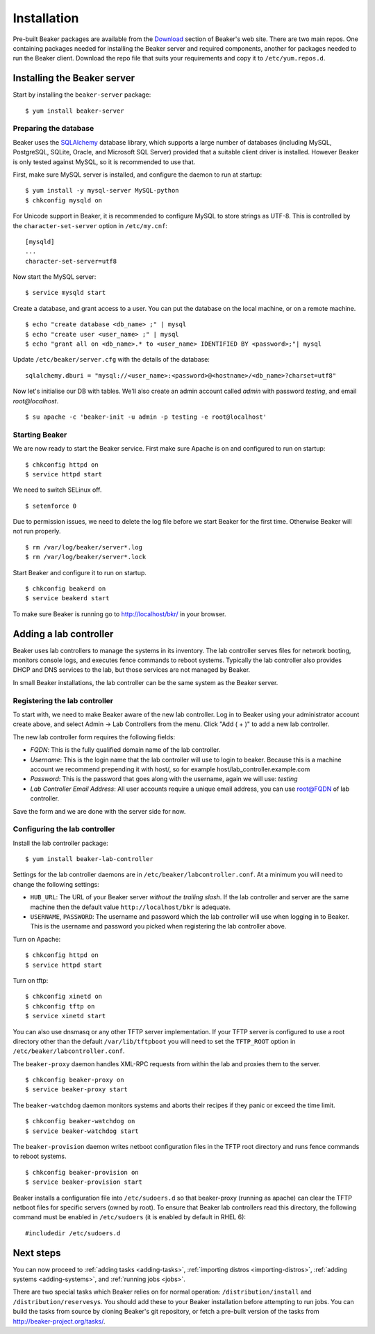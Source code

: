 Installation
============

Pre-built Beaker packages are available from the `Download 
<../../download.html>`_ section of Beaker's web site. 
There are two main repos. One containing packages needed for installing
the Beaker server and required components, another for packages needed
to run the Beaker client. Download the repo file that suits your requirements 
and copy it to ``/etc/yum.repos.d``.

Installing the Beaker server
----------------------------

Start by installing the ``beaker-server`` package::

    $ yum install beaker-server 

Preparing the database
~~~~~~~~~~~~~~~~~~~~~~

Beaker uses the `SQLAlchemy <http://www.sqlalchemy.org/>`_ database
library, which supports a large number of databases (including MySQL,
PostgreSQL, SQLite, Oracle, and Microsoft SQL Server) provided that a
suitable client driver is installed. However Beaker is only tested
against MySQL, so it is recommended to use that.

First, make sure MySQL server is installed, and configure the daemon to run at 
startup::

    $ yum install -y mysql-server MySQL-python
    $ chkconfig mysqld on

For Unicode support in Beaker, it is recommended to configure MySQL to
store strings as UTF-8. This is controlled by the
``character-set-server`` option in ``/etc/my.cnf``::

    [mysqld]
    ...
    character-set-server=utf8

Now start the MySQL server::

    $ service mysqld start

Create a database, and grant access to a user. You can put the database
on the local machine, or on a remote machine.

::

    $ echo "create database <db_name> ;" | mysql
    $ echo "create user <user_name> ;" | mysql
    $ echo "grant all on <db_name>.* to <user_name> IDENTIFIED BY <password>;"| mysql

Update ``/etc/beaker/server.cfg`` with the details of the database::

    sqlalchemy.dburi = "mysql://<user_name>:<password>@<hostname>/<db_name>?charset=utf8"

Now let's initialise our DB with tables. We'll also create an admin
account called *admin* with password *testing*, and email
*root@localhost*.

::

    $ su apache -c 'beaker-init -u admin -p testing -e root@localhost'

Starting Beaker
~~~~~~~~~~~~~~~

We are now ready to start the Beaker service. First make sure Apache is on and 
configured to run on startup::

    $ chkconfig httpd on
    $ service httpd start

We need to switch SELinux off.

::

    $ setenforce 0

Due to permission issues, we need to delete the log file before we start
Beaker for the first time. Otherwise Beaker will not run properly.

::

    $ rm /var/log/beaker/server*.log
    $ rm /var/log/beaker/server*.lock

Start Beaker and configure it to run on startup.

::

    $ chkconfig beakerd on
    $ service beakerd start

To make sure Beaker is running go to http://localhost/bkr/ in your browser.

Adding a lab controller
-----------------------

Beaker uses lab controllers to manage the systems in its inventory. The lab 
controller serves files for network booting, monitors console logs, and 
executes fence commands to reboot systems. Typically the lab controller also 
provides DHCP and DNS services to the lab, but those services are not managed 
by Beaker.

In small Beaker installations, the lab controller can be the same system as the 
Beaker server.

Registering the lab controller
~~~~~~~~~~~~~~~~~~~~~~~~~~~~~~

To start with, we need to make Beaker aware of the new lab controller. Log in 
to Beaker using your administrator account create above, and select Admin → Lab 
Controllers from the menu. Click "Add ( + )" to add a new lab controller.

The new lab controller form requires the following fields:

-  *FQDN*: This is the fully qualified domain name of the lab
   controller.

-  *Username*: This is the login name that the lab controller will use
   to login to beaker. Because this is a machine account we recommend
   prepending it with host/, so for example
   host/lab\_controller.example.com

-  *Password*: This is the password that goes along with the username,
   again we will use: *testing*

-  *Lab Controller Email Address*: All user accounts require a unique
   email address, you can use root@FQDN of lab controller.

Save the form and we are done with the server side for now.

Configuring the lab controller
~~~~~~~~~~~~~~~~~~~~~~~~~~~~~~

Install the lab controller package::

    $ yum install beaker-lab-controller

Settings for the lab controller daemons are in
``/etc/beaker/labcontroller.conf``. At a minimum you will need to change
the following settings:

-  ``HUB_URL``: The URL of your Beaker server *without the trailing
   slash*. If the lab controller and server are the same machine then
   the default value ``http://localhost/bkr`` is adequate.

-  ``USERNAME``, ``PASSWORD``: The username and password which the lab
   controller will use when logging in to Beaker. This is the username
   and password you picked when registering the lab controller above.

Turn on Apache::

    $ chkconfig httpd on
    $ service httpd start

Turn on tftp::

    $ chkconfig xinetd on
    $ chkconfig tftp on
    $ service xinetd start

You can also use dnsmasq or any other TFTP server implementation. If
your TFTP server is configured to use a root directory other than the
default ``/var/lib/tftpboot`` you will need to set the ``TFTP_ROOT``
option in ``/etc/beaker/labcontroller.conf``.

The ``beaker-proxy`` daemon handles XML-RPC requests from within the lab
and proxies them to the server.

::

    $ chkconfig beaker-proxy on
    $ service beaker-proxy start

The ``beaker-watchdog`` daemon monitors systems and aborts their recipes
if they panic or exceed the time limit.

::

    $ chkconfig beaker-watchdog on
    $ service beaker-watchdog start

The ``beaker-provision`` daemon writes netboot configuration files in
the TFTP root directory and runs fence commands to reboot systems.

::

    $ chkconfig beaker-provision on
    $ service beaker-provision start

Beaker installs a configuration file into ``/etc/sudoers.d`` so that
beaker-proxy (running as apache) can clear the TFTP netboot files for
specific servers (owned by root). To ensure that Beaker lab controllers
read this directory, the following command must be enabled in
``/etc/sudoers`` (it is enabled by default in RHEL 6)::

    #includedir /etc/sudoers.d

Next steps
----------

You can now proceed to
:ref:`adding tasks <adding-tasks>`,
:ref:`importing distros <importing-distros>`,
:ref:`adding systems <adding-systems>`, and 
:ref:`running jobs <jobs>`.

There are two special tasks which Beaker relies on for normal operation: 
``/distribution/install`` and ``/distribution/reservesys``. You should add 
these to your Beaker installation before attempting to run jobs. You can build 
the tasks from source by cloning Beaker's git repository, or fetch a pre-built 
version of the tasks from http://beaker-project.org/tasks/.
